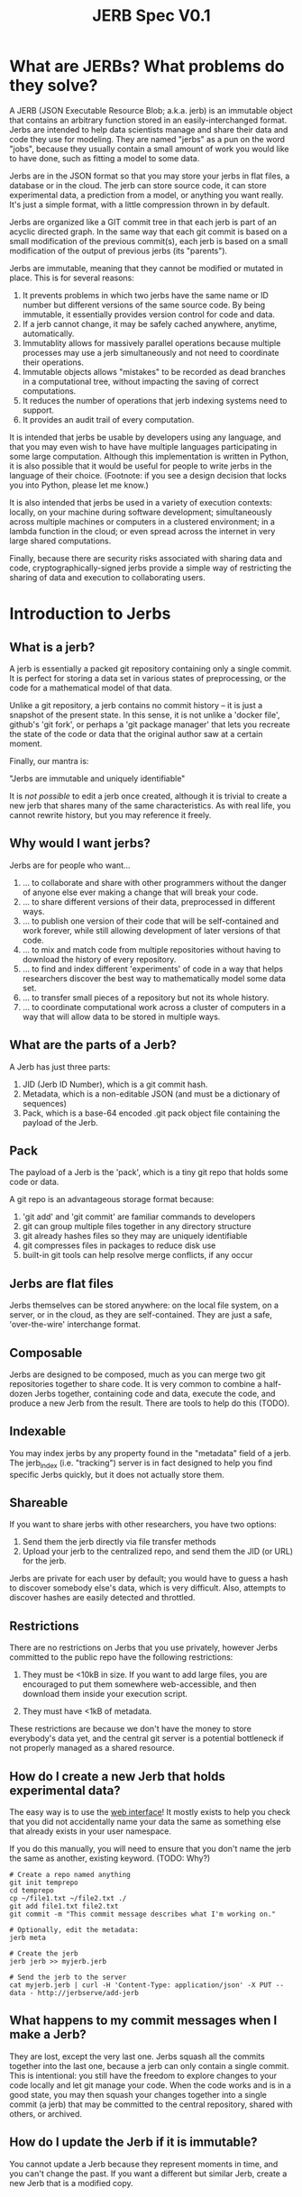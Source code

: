 #+Title: JERB Spec V0.1

* What are JERBs? What problems do they solve?

  A JERB (JSON Executable Resource Blob; a.k.a. jerb) is an immutable object that contains an arbitrary function stored in an easily-interchanged format. Jerbs are intended to help data scientists manage and share their data and code they use for modeling. They are named "jerbs" as a pun on the word "jobs", because they usually contain a small amount of work you would like to have done, such as fitting a model to some data. 

  Jerbs are in the JSON format so that you may store your jerbs in flat files, a database or in the cloud. The jerb can store source code, it can store experimental data, a prediction from a model, or anything you want really. It's just a simple format, with a little compression thrown in by default. 

  Jerbs are organized like a GIT commit tree in that each jerb is part of an acyclic directed graph. In the same way that each git commit is based on a small modification of the previous commit(s), each jerb is based on a small modification of the output of previous jerbs (its "parents").

  Jerbs are immutable, meaning that they cannot be modified or mutated in place. This is for several reasons:

  1. It prevents problems in which two jerbs have the same name or ID number but different versions of the same source code. By being immutable, it essentially provides version control for code and data.
  2. If a jerb cannot change, it may be safely cached anywhere, anytime, automatically.
  3. Immutablity allows for massively parallel operations because multiple processes may use a jerb simultaneously and not need to coordinate their operations.
  4. Immutable objects allows "mistakes" to be recorded as dead branches in a computational tree, without impacting the saving of correct computations.
  5. It reduces the number of operations that jerb indexing systems need to support.
  6. It provides an audit trail of every computation.

  It is intended that jerbs be usable by developers using any language, and that you may even wish to have have multiple languages participating in some large computation. Although this implementation is written in Python, it is also possible that it would be useful for people to write jerbs in the language of their choice. (Footnote: if you see a design decision that locks you into Python, please let me know.)

  It is also intended that jerbs be used in a variety of execution contexts: locally, on your machine during software development; simultaneously across multiple machines or computers in a clustered environment; in a lambda function in the cloud; or even spread across the internet in very large shared computations.

  Finally, because there are security risks associated with sharing data and code, cryptographically-signed jerbs provide a simple way of restricting the sharing of data and execution to collaborating users.
* Introduction to Jerbs
** What is a jerb?
   A jerb is essentially a packed git repository containing only a single commit. It is perfect for storing a data set in various states of preprocessing, or the code for a mathematical model of that data.

   Unlike a git repository, a jerb contains no commit history -- it is just a snapshot of the present state. In this sense, it is not unlike a 'docker file', github's 'git fork', or perhaps a 'git package manager' that lets you recreate the state of the code or data that the original author saw at a certain moment. 

   Finally, our mantra is:

             "Jerbs are immutable and uniquely identifiable"

   It is /not possible/ to edit a jerb once created, although it is trivial to create a new jerb that shares many of the same characteristics. As with real life, you cannot rewrite history, but you may reference it freely.

** Why would I want jerbs?
   Jerbs are for people who want...
 
   1. ... to collaborate and share with other programmers without the danger of anyone else ever making a change that will break your code.
   2. ... to share different versions of their data, preprocessed in different ways.
   3. ... to publish one version of their code that will be self-contained and work forever, while still allowing development of later versions of that code.
   4. ... to mix and match code from multiple repositories without having to download the history of every repository.
   5. ... to find and index different 'experiments' of code in a way that helps researchers discover the best way to mathematically model some data set.
   6. ... to transfer small pieces of a repository but not its whole history.
   7. ... to coordinate computational work across a cluster of computers in a way that will allow data to be stored in multiple ways.

** What are the parts of a Jerb?
   A Jerb has just three parts:

   1. JID (Jerb ID Number), which is a git commit hash.
   2. Metadata, which is a non-editable JSON (and must be a dictionary of sequences)
   3. Pack, which is a base-64 encoded .git pack object file containing the payload of the Jerb.

** Pack
   The payload of a Jerb is the 'pack', which is a tiny git repo that holds some code or data. 
  
   A git repo is an advantageous storage format because:
   1. 'git add' and 'git commit' are familiar commands to developers
   2. git can group multiple files together in any directory structure
   3. git already hashes files so they may are uniquely identifiable
   4. git compresses files in packages to reduce disk use
   5. built-in git tools can help resolve merge conflicts, if any occur

** Jerbs are flat files
   Jerbs themselves can be stored anywhere: on the local file system, on a server, or in the cloud, as they are self-contained. They are just a safe, 'over-the-wire' interchange format.

** Composable
   Jerbs are designed to be composed, much as you can merge two git repositories together to share code. It is very common to combine a half-dozen Jerbs together, containing code and data, execute the code, and produce a new Jerb from the result. There are tools to help do this (TODO).

** Indexable
   You may index jerbs by any property found in the "metadata" field of a jerb. The jerb_index (i.e. "tracking") server is in fact designed to help you find specific Jerbs quickly, but it does not actually store them. 

** Shareable
   If you want to share jerbs with other researchers, you have two options:
   1) Send them the jerb directly via file transfer methods
   2) Upload your jerb to the centralized repo, and send them the JID (or URL) for the jerb. 

   Jerbs are private for each user by default; you would have to guess a hash to discover somebody else's data, which is very difficult. Also, attempts to discover hashes are easily detected and throttled.

** Restrictions
   There are no restrictions on Jerbs that you use privately, however Jerbs committed to the public repo have the following restrictions:

   1. They must be <10kB in size. If you want to add large files, you are encouraged to put them somewhere web-accessible, and then download them inside your execution script.

   2. They must have <1kB of metadata. 

   These restrictions are because we don't have the money to store everybody's data yet, and the central git server is a potential bottleneck if not properly managed as a shared resource.

** How do I create a new Jerb that holds experimental data?
   The easy way is to use the [[http://jerbserve/add-files][web interface]]! It mostly exists to help you check that you did not accidentally name your data the same as something else that already exists in your user namespace.
    
   If you do this manually, you will need to ensure that you don't name the jerb the same as another, existing keyword. (TODO: Why?)

   #+BEGIN_EXAMPLE
   # Create a repo named anything
   git init temprepo
   cd temprepo
   cp ~/file1.txt ~/file2.txt ./
   git add file1.txt file2.txt
   git commit -m "This commit message describes what I'm working on."
 
   # Optionally, edit the metadata:
   jerb meta   
   
   # Create the jerb
   jerb jerb >> myjerb.jerb

   # Send the jerb to the server
   cat myjerb.jerb | curl -H 'Content-Type: application/json' -X PUT --data - http://jerbserve/add-jerb
   #+END_EXAMPLE

** What happens to my commit messages when I make a Jerb?
   They are lost, except the very last one. Jerbs squash all the commits together into the last one, because a jerb can only contain a single commit. This is intentional: you still have the freedom to explore changes to your code locally and let git manage your code. When the code works and is in a good state, you may then squash your changes together into a single commit (a jerb) that may be committed to the central repository, shared with others, or archived.

** How do I update the Jerb if it is immutable?
   You cannot update a Jerb because they represent moments in time, and you can't change the past. If you want a different but similar Jerb, create a new Jerb that is a modified copy.


* Metadata
** What is metadata?
   The jerb "metadata" system lets each user attach their own single (editable, change-tracked) JSON to a jerb repo. Metadata provides a way to annotate the repo to describe what its dependencies are, to tag it with searchable keywords, describe what project it is for, and record other information about the jerb.  
   
   Metadata _must_ be formatted as a JSON. If the data is somehow /not/ a JSON, you will be unable to create any Jerbs using 'jerb jerb' and you will receive an error message asking you to fix the problem. (e.g. use 'git notes edit jerb_metadata' in such a case). The rationale for storing metadata as a JSON is because we want to always be able to serialize the metadata as a JSON, and if we stored it in another form this might not be possible.

   Metadata is version controlled like everything else. If you want to look through the history of metadata, run "git log -p notes/metadata jerb_metadata".
   
   Aside: Internally, metadata uses the =git notes= system, so it has many of the same limitations that =git notes= has. Specifically, metadata is not pulled/fetched by default, and each user may only have one metadata for each commit. 

** Why are my jerbs different every time I generate a new one?
   Because the commit for =git notes= contains a timestamp of when the jerb was generated. 

   Our mantra is "jerbs are immutable and unique." It could be very confusing if two jerbs had the same JIDs but different metadata.

** What is the default metadata?
   By default, several fields are automatically populated by the =jerb= script:
   
   - user.name, the git user name
   - user.emal, the git user email
   - branch, the git branch
   - parents, a list of parent commit hashes this pulls from

   It is highly encouraged to also fill in details for:
   - tags, a list of search tags which you would like this jerb indexed under
   - description, a string describing what this jerb is for

   You may also add your own metadata as desired:
    - Who prepared this jerb, when, on what PC, with what environment
    - Where to start execution of this jerb, if it is executable
    - Keywords or tags so that you may search for this jerb later

** How do I update the metadata of an existing jerb?
   You cannot update the metadata "in place", but you can create a new Jerb with the same data and different metadata. 

   Use the standard tools:
   #+BEGIN_EXAMPLE
   jerb init myjerb
   cd myjerb
   jerb merge ../myjerb.jerb
   jerb meta
   jerb jerb >> ../mynewjerb.jerb
   #+END_EXAMPLE

   TODO: Make this a single command because it is so stereotyped.

** How do I update the metadata on jerbs.org?
   Just send your new, updated jerb to jerbs.org and it will figure out what to do.

** I edited the metadata in the JSON and jerbs.org won't accept my jerb. Why?
   The =metadata= field of the jerb is purely a cache so that people can identify the jerb without actually unpacking it. It should not be edited by hand, because the integrity of a jerb is checked by ensuring that the JSON metadata matches what is actually checked in to the jerbs packed git repository. 

   If you received an error, it probably means you edited the jerb's JSON without actually editing the git repo. Try again by starting with =jerb meta= and then generating a new jerb with =jerb jerb=. 

** How do the gory internal details of jerb metadata work?
   First and foremost, using the commands in this section is not recommended unless something has gone horribly wrong. 

   Really, you should probably look elsewhere first.
   
   Still reading? Ok, fine. For those of you trying to debug something that has gone horribly wrong, let's review how jerbs and git repos interact. Normally, a "git note" is used to store metadata on a git object, which is usually either a 'blob', a 'tree', or a 'commit'. Because a jerb is semantically similar to a commit and also to a repo, a design decision was to make the entire repo have the same metadata, rather than connecting our metadata to specific 'hidden' commits that will be discarded when a jerb is generated. 

   For this reason, internally, the jerb script creates a stupid blob object named "jerb_metadata" with the contents "jerb_metadata" in it, and uses the git notes system to annotate that object with notes. 

   Why don't we just use "git notes" at all instead of an alternative solution like a flat "metadata.json" file in the root directory? It is mostly to avoid problems with merging two repositories together with =jerb merge=.  Because git notes are not merged by default, by not using the standard commit strategy, we keep cruft from accumulating in the metadata, and the details of metadata largely invisible from users. Finally, if you screw up the metadata, you can revert the metadata commits just like any other git ref, without affecting the commit itself. And each user may edit their own metadata without interfering with other users.

   Some examples follow:
   #+BEGIN_EXAMPLE
   git notes edit ... TODO
   git notes merge ...
   #+END_EXAMPLE

** What sorts of operations will people do on metadata?
   1. Tag their data at time of submission or execution
   2. Query for jerbs matching a pattern
   3. add, modify, or delete tags

   Note that ALL versions of metadata are stored; once history is written, it cannot be unwritten. Yes, this implies that queries may return multiple results for the same data, and that it is up to the client/viewer to present this information in a way palatable to the user. 

** If I change the metadata on the Jerb, wouldn't that affect other people's queries as well?
   Yes, which is why that changing metadata requires making a new Jerb.
  
** How do you detect spoofed metadata?
   You can't guarantee it. Accomplish this at a different level of security, like HTTPS. TODO

** Does this mean that you will make a lot of redundant Jerbs?
   If you update the metadata, this implies you must create a new Jerb. Yes, if you are storing all your data in the cloud as flat jerb files, some data will be replicated multiple times. If, however, you use a centralized server from which to generate your jerbs, all existing files can simply be referenced instead of copied.

** How do I tag somebody else's code so I can give a more friendly name to it?
   TODO

* Jerbs as Jobs

** Introduction
   The original name for a jerb was JERB ("JSON Executable Resource Blob"), to express that it is a JSON that contains some executable code/data (i.e. work) that you would like done. The fact that JERB is a pun on "job" was intentional, because the goal is to allow versioned execution of code in multiple environments, and if different results are obtained, to store all of them.

** How do I prepare a commit for execution?
   An executable jerb or "prepared" jerb is just an ordinary jerb with an extra convention: a 'exec_main' field should be to the metadata to indicate which file to start executing. For example,

#+BEGIN_EXAMPLE
   {"jid": a8302b..., 
    "exec_main": "myfile.sh", 
    ...}
#+END_EXAMPLE

   Clients who wish to execute the code may then unpack the jerb and immediately know where to start. But as I mentioned, this is purely a convention -- certain clients may wish to execute a fuction rather than a shell script, and so you may use whatever convention is most appropriate for your code. 

   TODO: exec_fn, exec_py, exec_lib, etc?
    
   The easy way helps create the JERB data dependencies for you, so that you don't have to find the JIDs or jerbs manually.
   http://jerbserve/add-fn

   Creating a computation JERB manually basically requires that you merge or rebase several other JERBs' git repos together.

    #+BEGIN_EXAMPLE
    # TODO
    jerb fetch <user> <branch> <tag>
    #+END_EXAMPLE

** How do I execute a prepared computation?   
   In Python, something like this should work:

#+BEGIN_EXAMPLE
   import subprocess
   import jerblib
   myjerb = ... #TODO
   subprocess.run([myjerb.metadata['exec_main']])
#+END_EXAMPLE

   Optionally, you may want to send the result of the computation back to jerbs.org.

#+BEGIN_EXAMPLE
   # TODO: pack up jerb and send it back
#+END_EXAMPLE

** How can I time the execution of the jerb?
   This is left up to you. There are many options:
   1. Use the =time= command line utility
   2. Use git to make a commit at the moment execution starts, and another when execution finishes, and then take the difference.
   3. Do it in the language of choice.

   The names of the keys in the jerb metadata under which you store information about execution is left up to you, but the following are suggested as conventions:
   1. TODO
   2. TODO

* Infrequently Asked Questions
** How do I back up the jerbs repo?
   git clone therepo
   git fetch --retherepo
   
** Is there a way to cryptographically sign commits?
   Yes, you may use GPG to cryptographically sign git commits as usual. 
   TODO: Test this.

** If I delete my Jerb, will other people lose access to it as well?
   No. Once it has been uploaded to the central repository it is part of history.

** How do I get my code to use the latest version other people's code?
   Make a new jerb. 
  
** How do I use this to preprocess data files?
   TODO. Example.

** How do people discover jerbs? 
   TODO. Example

** How do you handle merge conflicts?
   TODO. Git does it. 

* UNSORTED QUESTIONS  
** How does Git store objects naturally?
  'Notes' objects point to a single tree T, and say "Notes added by ...". T itself points to the note contents, and to the commit you are annotating.
  'commit' objects also just point to 1 tree, (and 0 or more other parent commits)
  'tree' objects are lists of hash->file mappings or hash->hash mappings
  'blobs' just store the contents of files
** What do notes commits look like?
git cat-file -p fff17520c8a8b4272a1d8c7164b9cee8dbc35704
tree 432884db64a487ed91635980f5e9c249a6b052a9
author Ivar Thorson <thorsoni@ohsu.edu> 1509571353 -0700
committer Ivar Thorson <thorsoni@ohsu.edu> 1509571353 -0700

Notes added by 'git notes add'

** How do you connect a notes commit to a ref?
   Refs are not tracked well by the system. 
   You will need to "git notes merge --ref=myusername" to merge one namespace into this one???
    
** What does the HTTP protocol for Jerbs look like?
   |-------------+-----------------------------------------------------------|
   | PUT(jid)    | Upload and INDEX Jerb                                     |
   | HEAD(jid)   | Return a 'preview' jerb? Or how many bytes it is? TODO    |
   | GET(jid)    | Get the full Jerb                                         |
   | DELETE(jid) | Remove and UNINDEX Jerb (TODO: iff there are no children) |
   |-------------+-----------------------------------------------------------|

** How do I find the Jerb I am looking for?
   In terms of a search API, the following endpoints are useful:
   | match(deps, props) | Lists Jerbs whose deps & props match |             |
   
   I don't recommend adding a "children" search API that is publically facing, because then finding a single JID is the same as finding the entire computational tree, via the capability to find parents and children of a Jerb.

** How do I know if a Jerb is not yet executed?
   It is intended that all information regarding execution context be stored in the .deps . One convention I suggest is that, if you want to know whether a Jerb needs to be executed, use:
   | jerb.deps('unexecuted') == True  |

*** How do I restrict execution to myself?
    | jerb.deps('user=MyUserName') == 'MyUsername' |

*** How do we know who ran it, when?
    Metadata is purely convention; you may create your own metadata properties about each Jerb as you see fit. However, in the interests of cooperation, I suggest these properties might be useful for introspection:

    |------------------+-------------------------------------------|
    | queued_host      | The host that queued the data             |
    | queued_ip        | The IP address that queued the data       |
    | queued_time      | The timestamp when the thing was queued   |
    | queued_user      | The user that queued it up                |
    |------------------+-------------------------------------------|
    | exec_host        | The host that executed the data           |
    | exec_ip          | The IP of the host that executed the JERB |
    | exec_time_start  | Execution start time                      |
    | exec_time_finish | Execution                                 |
    | exec_user        | The user who executed the src payload     |
    |------------------+-------------------------------------------|

    But of course, there may be other properties that you come up with, like the AWS execution context, the type of EC2 instance running the Jerb, and so on.

** How does my code and data stay secret?
   If you are using the HTTPS connection, nobody will be able to eavesdrop the URLs that you are visiting, which means that they cannot learn your JIDs. Mining hashes is easily detected on the server side and can result in blocking of clients trying to guess JIDs at random.

** How can I share my code and data?
   Give another person your JIDs and they can find your computations and data.
   (TODO: Can this be restricted to children only? Or parents only?)
   
** How do attach documentation to the Jerb?
   The following prop might be a good convention:
   | docs | Documentation for this JERB, what its intent was. |

** If all Jerbs are given JIDs, how do I organize my Jerbs?
   Organization is basically a problem of indexing, which is well-solved by most databases. Jerbs don't have any mechanism for doing this beyond adding metadata, but that should be enough when combined with an indexing system. Some ideas to get you started:
   | jerb.prop('bucket')   | Set a 'virtual filepath' to an object |
   | jerb.prop('filename') | Set the filename                      |
   | jerb.prop('cellid')   | Associate with a cell id              |
   
   (TODO: Provide link to indexing service API module)
